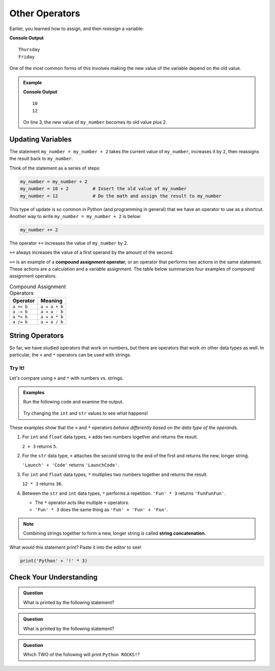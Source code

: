 Other Operators
===============

Earlier, you learned how to assign, and then *reassign* a variable:

.. sourcecode:: python
   :linenos:

   day = "Thursday"
   print(day)
   day = "Friday"
   print(day)

**Console Output**

::

   Thursday
   Friday

One of the most common forms of this involves making the new value of the
variable depend on the old value.

.. admonition:: Example

   .. sourcecode:: python
      :linenos:

      my_number = 10
      print(my_number)
      my_number = my_number + 2
      print(my_number)

   **Console Output**

   ::

      10
      12

   On line 3, the new value of ``my_number`` becomes its old value plus 2.

Updating Variables
------------------

The statement ``my_number = my_number + 2`` takes the current value of
``my_number``, increases it by ``2``, then reassigns the result back to
``my_number``.

Think of the statement as a series of steps:

.. sourcecode:: python

   my_number = my_number + 2  
   my_number = 10 + 2         # Insert the old value of my_number
   my_number = 12             # Do the math and assign the result to my_number

This type of update is so common in Python (and programming in general) that we
have an operator to use as a shortcut. Another way to write ``my_number = my_number + 2``
is below:

.. sourcecode:: python

   my_number += 2

The operator ``+=`` increases the value of ``my_number`` by 2.

``+=`` always increases the value of a first operand by the amount of the
second.

.. index:: ! compound assignment operator

``+=`` is an example of a **compound assignment operator**, or an operator that
performs two actions in the same statement. These actions are a calculation and 
a variable assignment. The table below summarizes four examples of compound assignment 
operators.

.. list-table:: Compound Assignment Operators
   :widths: auto
   :header-rows: 1

   * - Operator
     - Meaning
   * - ``a += b``
     - ``a = a + b``
   * - ``a -= b``
     - ``a = a - b``
   * - ``a *= b``
     - ``a = a * b``
   * - ``a /= b``
     - ``a = a / b``

String Operators
----------------

So far, we have studied operators that work on numbers, but there are operators
that work on other data types as well. In particular, the ``+`` and ``*``
operators can be used with strings.

Try It!
^^^^^^^

Let's compare using ``+`` and ``*`` with numbers vs. strings.

.. admonition:: Examples

   Run the following code and examine the output.

      .. raw:: html

         <iframe height="400px" width="100%" src="https://repl.it/@launchcode/LCHS-String-Concatenation?lite=true" scrolling="no" frameborder="yes" allowtransparency="true"></iframe>
   
   Try changing the ``int`` and ``str`` values to see what happens!

.. _string-concatenation:

These examples show that the ``+`` and ``*`` operators *behave differently
based on the data type of the operands.*

#. For ``int`` and ``float`` data types, ``+`` adds two numbers together and
   returns the result.
   
   ``2 + 3`` returns ``5``.
#. For the ``str`` data type, ``+`` attaches the second string to the end of
   the first and returns the new, longer string.
   
   ``'Launch' + 'Code'`` returns ``'LaunchCode'``.
#. For ``int`` and ``float`` data types, ``*`` multiplies two numbers together
   and returns the result.
   
   ``12 * 3`` returns ``36``.
#. Between the ``str`` and ``int`` data types, ``*`` performs a repetition.
   ``'Fun' * 3`` returns ``'FunFunFun'``.
   
   - The ``*`` operator acts like multiple ``+`` operators.
   - ``'Fun' * 3`` does the same thing as ``'Fun' + 'Fun' + 'Fun'``.

.. index:: ! string concatenation

.. admonition:: Note

   Combining strings together to form a new, longer string is called
   **string concatenation**.

What would this statement print? Paste it into the editor to see!

.. sourcecode:: python

   print('Python' + '!' * 3)

Check Your Understanding
------------------------

.. admonition:: Question

   What is printed by the following statement?

   .. sourcecode:: python
      :linenos:

      first_word = "Python"
      second_word = "ROCKS"
      print(first_word + second_word)

   .. raw:: html

      <ol type="a">
         <li><input type="radio" name="Q1" autocomplete="off" onclick="evaluateMC(name, false)"> Python ROCKS</li>
         <li><input type="radio" name="Q1" autocomplete="off" onclick="evaluateMC(name, true)"> PythonROCKS</li>
         <li><input type="radio" name="Q1" autocomplete="off" onclick="evaluateMC(name, false)"> Python+ROCKS</li>
         <li><input type="radio" name="Q1" autocomplete="off" onclick="evaluateMC(name, false)"> ROCKSPython</li>
      </ol>
      <p id="Q1"></p>

.. Answer = b

.. admonition:: Question

   What is printed by the following statement?

   .. sourcecode:: python
      :linenos:

      word = "Python"
      excl = "!"
      print(word + excl * 3)

   .. raw:: html

      <ol type="a">
         <li><input type="radio" name="Q2" autocomplete="off" onclick="evaluateMC(name, true)"> Python!!!</li>
         <li><input type="radio" name="Q2" autocomplete="off" onclick="evaluateMC(name, false)"> PythonPythonPython!</li>
         <li><input type="radio" name="Q2" autocomplete="off" onclick="evaluateMC(name, false)"> Python!Python!Python!</li>
         <li><input type="radio" name="Q2" autocomplete="off" onclick="evaluateMC(name, false)"> PythonPythonPython!!!</li>
      </ol>
      <p id="Q2"></p>

.. Answer = a

.. admonition:: Question

   Which TWO of the following will print ``Python ROCKS!``?

   .. raw:: html

      <ol type="a">
         <li><span id = "a" onclick="highlight('a', false)">print("Python" + "ROCKS" + "!")</span></li>
         <li><span id = "b" onclick="highlight('b', false)">print("Python", "ROCKS", "!")</span></li>
         <li><span id = "c" onclick="highlight('c', true)">print("Python", "ROCKS" + "!")</span></li>
         <li><span id = "d" onclick="highlight('d', false)">print("Python" + "ROCKS", "!")</span></li>
         <li><span id = "e" onclick="highlight('e', true)">print("Python " + " ROCKS" + "!")</span></li>
      </ol>

.. Answers = c & e

.. raw:: html

   <script type="text/JavaScript">
      function highlight(id, answer) {
         text = document.getElementById(id).innerHTML
         if (text.indexOf('Correct') !== -1 || text.indexOf('Nope') !== -1) {
            return
         }
         if (answer) {
            document.getElementById(id).style.background = 'lightgreen';
            document.getElementById(id).innerHTML = text + ' - Correct!';
         } else {
            document.getElementById(id).innerHTML = text + ' - Nope!';
            document.getElementById(id).style.color = 'red';
         }
      }

      function evaluateMC(id, correct) {
         if (correct) {
            document.getElementById(id).innerHTML = 'Yep!';
            document.getElementById(id).style.color = 'blue';
         } else {
            document.getElementById(id).innerHTML = 'Nope!';
            document.getElementById(id).style.color = 'red';
         }
      }
   </script>
   